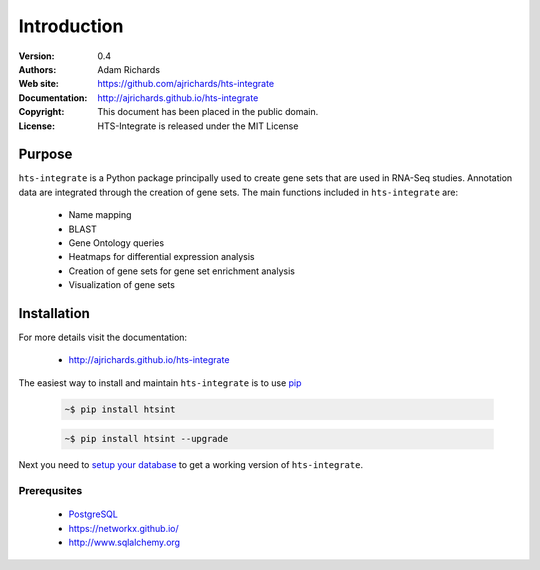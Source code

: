 ************
Introduction
************

:Version: 0.4
:Authors: Adam Richards
:Web site: https://github.com/ajrichards/hts-integrate
:Documentation: http://ajrichards.github.io/hts-integrate
:Copyright: This document has been placed in the public domain.
:License: HTS-Integrate is released under the MIT License


Purpose
=======

``hts-integrate`` is a Python package principally used to create gene sets that are used in RNA-Seq studies.  Annotation data are integrated through the creation of gene sets.  The main functions included in ``hts-integrate`` are: 

  * Name mapping
  * BLAST
  * Gene Ontology queries
  * Heatmaps for differential expression analysis
  * Creation of gene sets for gene set enrichment analysis
  * Visualization of gene sets


Installation
================

For more details visit the documentation:

  *  http://ajrichards.github.io/hts-integrate

The easiest way to install and maintain ``hts-integrate`` is to use `pip <https://pypi.python.org/pypi/pip>`_

  .. code-block:: bash

      ~$ pip install htsint

  .. code-block:: bash

      ~$ pip install htsint --upgrade

Next you need to `setup your database <http://ajrichards.github.io/hts-integrate/database.html>`_ to get a working version of ``hts-integrate``.

Prerequsites 
-----------------------------------

  * `PostgreSQL <www.postgresql.org/>`_
  * https://networkx.github.io/
  * http://www.sqlalchemy.org

